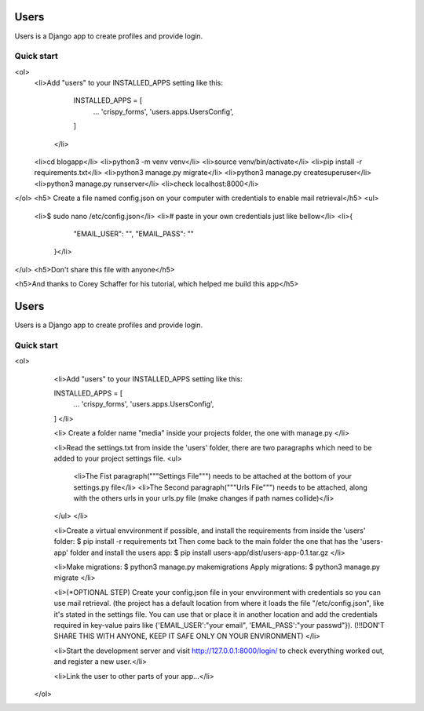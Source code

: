 =====
Users
=====

Users is a Django app to create profiles and provide login.

Quick start
-----------


<ol>
  <li>Add "users" to your INSTALLED_APPS setting like this:

    INSTALLED_APPS = [
        ...
        'crispy_forms',
        'users.apps.UsersConfig',
    ]
   </li>
  <li>cd blogapp</li>
  <li>python3 -m venv venv</li>
  <li>source venv/bin/activate</li>
  <li>pip install -r requirements.txt</li>
  <li>python3 manage.py migrate</li>
  <li>python3 manage.py createsuperuser</li>
  <li>python3 manage.py runserver</li>
  <li>check localhost:8000</li>
</ol>
<h5> Create a file named config.json on your computer with credentials to enable mail retrieval</h5>
<ul>
  <li>$ sudo nano /etc/config.json</li>
  <li># paste in your own credentials just like bellow</li>
  <li>{
        "EMAIL_USER": "",
        "EMAIL_PASS": ""
    }</li>
</ul>
<h5>Don't share this file with anyone</h5>

<h5>And thanks to Corey Schaffer for his tutorial, which helped me build this app</h5>



=====
Users
=====

Users is a Django app to create profiles and provide login.

Quick start
-----------

<ol>
    <li>Add "users" to your INSTALLED_APPS setting like this:

    INSTALLED_APPS = [
        ...
        'crispy_forms',
        'users.apps.UsersConfig',
    ]
    </li>
    
    <li>
    Create a folder name "media" inside your projects folder, the one with manage.py
    </li>

    <li>Read the settings.txt from inside the 'users' folder, there are two paragraphs which need to be added to your project settings file.
    <ul>
        <li>The Fist paragraph("""Settings File""") needs to be attached at the bottom of your settings.py file</li>
        <li>The Second paragraph("""Urls File""") needs to be attached, along with the others urls in your urls.py file (make changes if path names collide)</li>
    </ul>
    </li>

    <li>Create a virtual envvironment if possible, and install  the requirements from inside the 'users' folder: 
    $ pip install -r requirements txt
    Then come back to the main folder the one that has the 'users-app' folder and install the users app:
    $ pip install users-app/dist/users-app-0.1.tar.gz
    </li>

    <li>Make migrations:
    $ python3 manage.py makemigrations
    Apply migrations:
    $ python3 manage.py migrate
    </li>

    <li>(*OPTIONAL STEP)
    Create your config.json file in your envvironment with credentials so you can use mail retrieval.
    (the project has a default location from where it loads the file "/etc/config.json", like it's stated in the settings file.
    You can use that or place it in another location and add the credentials required in key-value pairs like {'EMAIL_USER':"your email", 'EMAIL_PASS':"your passwd"}).
    (!!!DON'T SHARE THIS WITH ANYONE, KEEP IT SAFE ONLY ON YOUR ENVIRONMENT)
    </li>

    <li>Start the development server and visit http://127.0.0.1:8000/login/ to check everything worked out, and register a new user.</li>

    <li>Link the user to other parts of your app...</li>
 </ol>
